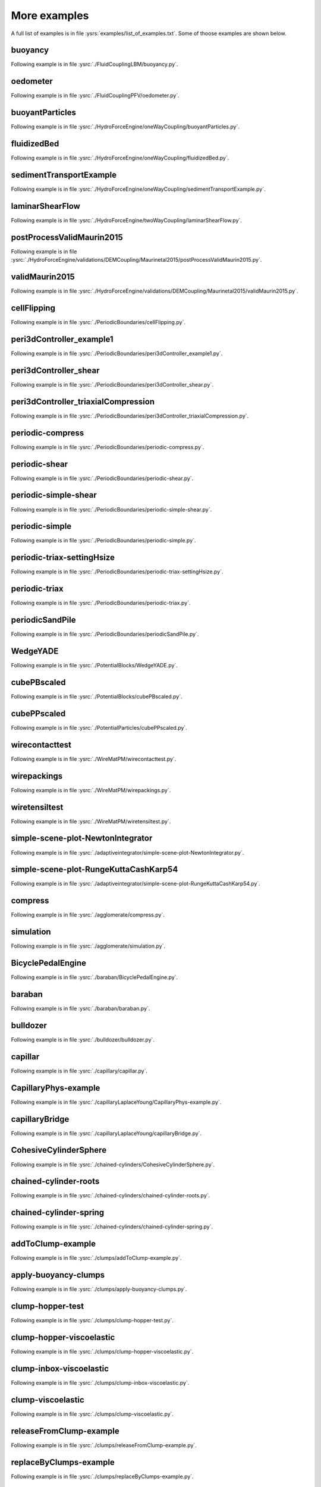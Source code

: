 .. _moreExamples:

More examples
=============

A full list of examples is in file :ysrs:`examples/list_of_examples.txt`. Some of thoose examples are shown below.

.. comment:  # with overline, for parts
.. comment:  * with overline, for chapters
.. comment:  =, for sections
.. comment:  -, for subsections
.. comment:  ^, for subsubsections
.. comment:  ", for paragraphs
.. comment: this is a template      Bouncing2 sphere
.. comment: this is a template      """"""""""""""""
.. comment: this is a template      
.. comment: this is a template      Following example is in file :ysrc:`doc/sphinx/tutorial/01-bouncing-sphere.py`.
.. comment: this is a template      
.. comment: this is a template      .. youtube:: CMfL8PGq-xQ
.. comment: this is a template      
.. comment: this is a template      .. literalinclude:: tutorial/01-bouncing-sphere.py



.. _buoyancy:

buoyancy
""""""""""""""""""""""""

Following example is in file :ysrc:`./FluidCouplingLBM/buoyancy.py`.

.. youtube:: bohwFU328NA

.. _oedometer:

oedometer
""""""""""""""""""""""""

Following example is in file :ysrc:`./FluidCouplingPFV/oedometer.py`.

.. youtube:: Oq4KyNDkMYA

.. _buoyantParticles:

buoyantParticles
""""""""""""""""""""""""

Following example is in file :ysrc:`./HydroForceEngine/oneWayCoupling/buoyantParticles.py`.

.. youtube:: AjFtdbaorE4

.. _fluidizedBed:

fluidizedBed
""""""""""""""""""""""""

Following example is in file :ysrc:`./HydroForceEngine/oneWayCoupling/fluidizedBed.py`.

.. youtube:: _sFdHmc2kf8

.. _sedimentTransportExample:

sedimentTransportExample
""""""""""""""""""""""""

Following example is in file :ysrc:`./HydroForceEngine/oneWayCoupling/sedimentTransportExample.py`.

.. youtube:: W6h-k7gGwTo

.. _laminarShearFlow:

laminarShearFlow
""""""""""""""""""""""""

Following example is in file :ysrc:`./HydroForceEngine/twoWayCoupling/laminarShearFlow.py`.

.. youtube:: E2IOd9k47KM

.. _postProcessValidMaurin2015:

postProcessValidMaurin2015
""""""""""""""""""""""""

Following example is in file :ysrc:`./HydroForceEngine/validations/DEMCoupling/Maurinetal2015/postProcessValidMaurin2015.py`.

.. youtube:: H_6CcrA3dSE

.. _validMaurin2015:

validMaurin2015
""""""""""""""""""""""""

Following example is in file :ysrc:`./HydroForceEngine/validations/DEMCoupling/Maurinetal2015/validMaurin2015.py`.

.. youtube:: __8jcD7It0w

.. _cellFlipping:

cellFlipping
""""""""""""""""""""""""

Following example is in file :ysrc:`./PeriodicBoundaries/cellFlipping.py`.

.. youtube:: MOwatO13pgI

.. _peri3dController_example1:

peri3dController_example1
""""""""""""""""""""""""

Following example is in file :ysrc:`./PeriodicBoundaries/peri3dController_example1.py`.

.. youtube:: PWbri2_SR4w

.. _peri3dController_shear:

peri3dController_shear
""""""""""""""""""""""""

Following example is in file :ysrc:`./PeriodicBoundaries/peri3dController_shear.py`.

.. youtube:: jMqqEF5LWTY

.. _peri3dController_triaxialCompression:

peri3dController_triaxialCompression
""""""""""""""""""""""""

Following example is in file :ysrc:`./PeriodicBoundaries/peri3dController_triaxialCompression.py`.

.. youtube:: Jlq0V2jaQx0

.. _periodic_compress:

periodic-compress
""""""""""""""""""""""""

Following example is in file :ysrc:`./PeriodicBoundaries/periodic-compress.py`.

.. youtube:: 1_6Umjgia2k

.. _periodic_shear:

periodic-shear
""""""""""""""""""""""""

Following example is in file :ysrc:`./PeriodicBoundaries/periodic-shear.py`.

.. youtube:: XY_CwJcrsTE

.. _periodic_simple_shear:

periodic-simple-shear
""""""""""""""""""""""""

Following example is in file :ysrc:`./PeriodicBoundaries/periodic-simple-shear.py`.

.. youtube:: JXK9FwuU0WM

.. _periodic_simple:

periodic-simple
""""""""""""""""""""""""

Following example is in file :ysrc:`./PeriodicBoundaries/periodic-simple.py`.

.. youtube:: q1yYLxZZU-Y

.. _periodic_triax_settingHsize:

periodic-triax-settingHsize
""""""""""""""""""""""""

Following example is in file :ysrc:`./PeriodicBoundaries/periodic-triax-settingHsize.py`.

.. youtube:: 8b_lJm4GhYs

.. _periodic_triax:

periodic-triax
""""""""""""""""""""""""

Following example is in file :ysrc:`./PeriodicBoundaries/periodic-triax.py`.

.. youtube:: Hp1W8WhmQZU

.. _periodicSandPile:

periodicSandPile
""""""""""""""""""""""""

Following example is in file :ysrc:`./PeriodicBoundaries/periodicSandPile.py`.

.. youtube:: _SeA5KDzxpg

.. _WedgeYADE:

WedgeYADE
""""""""""""""""""""""""

Following example is in file :ysrc:`./PotentialBlocks/WedgeYADE.py`.

.. youtube:: GYrFkhFV-0E

.. _cubePBscaled:

cubePBscaled
""""""""""""""""""""""""

Following example is in file :ysrc:`./PotentialBlocks/cubePBscaled.py`.

.. youtube:: Slnj-KeG-0w

.. _cubePPscaled:

cubePPscaled
""""""""""""""""""""""""

Following example is in file :ysrc:`./PotentialParticles/cubePPscaled.py`.

.. youtube:: gOgjwMavjuk

.. _wirecontacttest:

wirecontacttest
""""""""""""""""""""""""

Following example is in file :ysrc:`./WireMatPM/wirecontacttest.py`.

.. youtube:: Kc0R6ZaSIa0

.. _wirepackings:

wirepackings
""""""""""""""""""""""""

Following example is in file :ysrc:`./WireMatPM/wirepackings.py`.

.. youtube:: VaW6gDdyiIc

.. _wiretensiltest:

wiretensiltest
""""""""""""""""""""""""

Following example is in file :ysrc:`./WireMatPM/wiretensiltest.py`.

.. youtube:: mC2Rj-MK2TE

.. _simple_scene_plot_NewtonIntegrator:

simple-scene-plot-NewtonIntegrator
""""""""""""""""""""""""

Following example is in file :ysrc:`./adaptiveintegrator/simple-scene-plot-NewtonIntegrator.py`.

.. youtube:: gRkKQKhwl5w

.. _simple_scene_plot_RungeKuttaCashKarp54:

simple-scene-plot-RungeKuttaCashKarp54
""""""""""""""""""""""""

Following example is in file :ysrc:`./adaptiveintegrator/simple-scene-plot-RungeKuttaCashKarp54.py`.

.. youtube:: 57LmSgbSFZI

.. _compress:

compress
""""""""""""""""""""""""

Following example is in file :ysrc:`./agglomerate/compress.py`.

.. youtube:: u_Wua_JnYE4

.. _simulation:

simulation
""""""""""""""""""""""""

Following example is in file :ysrc:`./agglomerate/simulation.py`.

.. youtube:: QOhpCAJ5ypw

.. _BicyclePedalEngine:

BicyclePedalEngine
""""""""""""""""""""""""

Following example is in file :ysrc:`./baraban/BicyclePedalEngine.py`.

.. youtube:: tF9Qe9ayklo

.. _baraban:

baraban
""""""""""""""""""""""""

Following example is in file :ysrc:`./baraban/baraban.py`.

.. youtube:: OCcjDf1rluw

.. _bulldozer:

bulldozer
""""""""""""""""""""""""

Following example is in file :ysrc:`./bulldozer/bulldozer.py`.

.. youtube:: 6cTyE-KfgcQ

.. _capillar:

capillar
""""""""""""""""""""""""

Following example is in file :ysrc:`./capillary/capillar.py`.

.. youtube:: gtpNKGJZpyc

.. _CapillaryPhys_example:

CapillaryPhys-example
""""""""""""""""""""""""

Following example is in file :ysrc:`./capillaryLaplaceYoung/CapillaryPhys-example.py`.

.. youtube:: H0bPKX-jwu8

.. _capillaryBridge:

capillaryBridge
""""""""""""""""""""""""

Following example is in file :ysrc:`./capillaryLaplaceYoung/capillaryBridge.py`.

.. youtube:: ds6zXTxaIY0

.. _CohesiveCylinderSphere:

CohesiveCylinderSphere
""""""""""""""""""""""""

Following example is in file :ysrc:`./chained-cylinders/CohesiveCylinderSphere.py`.

.. youtube:: F2eStgTSgp0

.. _chained_cylinder_roots:

chained-cylinder-roots
""""""""""""""""""""""""

Following example is in file :ysrc:`./chained-cylinders/chained-cylinder-roots.py`.

.. youtube:: wwkUIpVBL8k

.. _chained_cylinder_spring:

chained-cylinder-spring
""""""""""""""""""""""""

Following example is in file :ysrc:`./chained-cylinders/chained-cylinder-spring.py`.

.. youtube:: wYp0XA_Q3ds

.. _addToClump_example:

addToClump-example
""""""""""""""""""""""""

Following example is in file :ysrc:`./clumps/addToClump-example.py`.

.. youtube:: uP19j2yZltg

.. _apply_buoyancy_clumps:

apply-buoyancy-clumps
""""""""""""""""""""""""

Following example is in file :ysrc:`./clumps/apply-buoyancy-clumps.py`.

.. youtube:: fwsx_c1ibkM

.. _clump_hopper_test:

clump-hopper-test
""""""""""""""""""""""""

Following example is in file :ysrc:`./clumps/clump-hopper-test.py`.

.. youtube:: ESzQ3t7RHeM

.. _clump_hopper_viscoelastic:

clump-hopper-viscoelastic
""""""""""""""""""""""""

Following example is in file :ysrc:`./clumps/clump-hopper-viscoelastic.py`.

.. youtube:: cX7Ewoz9wy8

.. _clump_inbox_viscoelastic:

clump-inbox-viscoelastic
""""""""""""""""""""""""

Following example is in file :ysrc:`./clumps/clump-inbox-viscoelastic.py`.

.. youtube:: rpOYcwoDihE

.. _clump_viscoelastic:

clump-viscoelastic
""""""""""""""""""""""""

Following example is in file :ysrc:`./clumps/clump-viscoelastic.py`.

.. youtube:: VSovZDU8Kb8

.. _releaseFromClump_example:

releaseFromClump-example
""""""""""""""""""""""""

Following example is in file :ysrc:`./clumps/releaseFromClump-example.py`.

.. youtube:: inER1NuyM-0

.. _replaceByClumps_example:

replaceByClumps-example
""""""""""""""""""""""""

Following example is in file :ysrc:`./clumps/replaceByClumps-example.py`.

.. youtube:: zjeN-OUj18A

.. _triax_basic_with_clumps:

triax-basic-with-clumps
""""""""""""""""""""""""

Following example is in file :ysrc:`./clumps/triax-basic-with-clumps.py`.

.. youtube:: kqisX2LfwIg

.. _brazilian:

brazilian
""""""""""""""""""""""""

Following example is in file :ysrc:`./concrete/brazilian.py`.

.. youtube:: KCq336lbw7w

.. _interaction_histogram:

interaction-histogram
""""""""""""""""""""""""

Following example is in file :ysrc:`./concrete/interaction-histogram.py`.

.. youtube:: 59f8gSLu6DA

.. _periodic:

periodic
""""""""""""""""""""""""

Following example is in file :ysrc:`./concrete/periodic.py`.

.. youtube:: DOptBIIp73U

.. _triax:

triax
""""""""""""""""""""""""

Following example is in file :ysrc:`./concrete/triax.py`.

.. youtube:: BEB88z1EztA

.. _uniax_post:

uniax-post
""""""""""""""""""""""""

Following example is in file :ysrc:`./concrete/uniax-post.py`.

.. youtube:: iXYD9kMB9kA

.. _uniax:

uniax
""""""""""""""""""""""""

Following example is in file :ysrc:`./concrete/uniax.py`.

.. youtube:: Z1VQ14m0riM

.. _conveyor:

conveyor
""""""""""""""""""""""""

Following example is in file :ysrc:`./conveyor/conveyor.py`.

.. youtube:: bLULZ2a_thk

.. _bendingbeams:

bendingbeams
""""""""""""""""""""""""

Following example is in file :ysrc:`./cylinders/bendingbeams.py`.

.. youtube:: DO_ab64sUJc

.. _cylinder_cylinder:

cylinder-cylinder
""""""""""""""""""""""""

Following example is in file :ysrc:`./cylinders/cylinder-cylinder.py`.

.. youtube:: IEzbwudIwGA

.. _cylinderconnection_roots:

cylinderconnection-roots
""""""""""""""""""""""""

Following example is in file :ysrc:`./cylinders/cylinderconnection-roots.py`.

.. youtube:: h-6z79VXWA8

.. _mikado:

mikado
""""""""""""""""""""""""

Following example is in file :ysrc:`./cylinders/mikado.py`.

.. youtube:: j2aNyUSaWps

.. _MinimalTensileTest:

MinimalTensileTest
""""""""""""""""""""""""

Following example is in file :ysrc:`./deformableelem/MinimalTensileTest.py`.

.. youtube:: sa0yVUKytN0

.. _testDeformableBodies:

testDeformableBodies
""""""""""""""""""""""""

Following example is in file :ysrc:`./deformableelem/testDeformableBodies.py`.

.. youtube:: L0q-1QMmw8Q

.. _testDeformableBodies_pressure:

testDeformableBodies_pressure
""""""""""""""""""""""""

Following example is in file :ysrc:`./deformableelem/testDeformableBodies_pressure.py`.

.. youtube:: QPAtlnptjvk

.. _CohesiveGridConnectionSphere:

CohesiveGridConnectionSphere
""""""""""""""""""""""""

Following example is in file :ysrc:`./grids/CohesiveGridConnectionSphere.py`.

.. youtube:: H8VCdsW6wVA

.. _GridConnection_Spring:

GridConnection_Spring
""""""""""""""""""""""""

Following example is in file :ysrc:`./grids/GridConnection_Spring.py`.

.. youtube:: NQL5y7bz9XU

.. _Simple_GridConnection_Falling:

Simple_GridConnection_Falling
""""""""""""""""""""""""

Following example is in file :ysrc:`./grids/Simple_GridConnection_Falling.py`.

.. youtube:: ede8_SQkkeM

.. _Simple_Grid_Falling:

Simple_Grid_Falling
""""""""""""""""""""""""

Following example is in file :ysrc:`./grids/Simple_Grid_Falling.py`.

.. youtube:: g8HVsbJB4fU

.. _gts_horse:

gts-horse
""""""""""""""""""""""""

Following example is in file :ysrc:`./gts-horse/gts-horse.py`.

.. youtube:: xteVeQlMrYM

.. _gts_operators:

gts-operators
""""""""""""""""""""""""

Following example is in file :ysrc:`./gts-horse/gts-operators.py`.

.. youtube:: eZ9jBEiKUnk

.. _gts_random_pack_obb:

gts-random-pack-obb
""""""""""""""""""""""""

Following example is in file :ysrc:`./gts-horse/gts-random-pack-obb.py`.

.. youtube:: L04jwnz5Ujg

.. _gts_random_pack:

gts-random-pack
""""""""""""""""""""""""

Following example is in file :ysrc:`./gts-horse/gts-random-pack.py`.

.. youtube:: 1dMVlf2u0zM

.. _hourglass:

hourglass
""""""""""""""""""""""""

Following example is in file :ysrc:`./hourglass/hourglass.py`.

.. youtube:: wS_x4UPROOE

.. _packs:

packs
""""""""""""""""""""""""

Following example is in file :ysrc:`./packs/packs.py`.

.. youtube:: luGIch9gSdg

.. _gts_pfacet:

gts-pfacet
""""""""""""""""""""""""

Following example is in file :ysrc:`./pfacet/gts-pfacet.py`.

.. youtube:: AA2rCfdBX1w

.. _mesh_pfacet:

mesh-pfacet
""""""""""""""""""""""""

Following example is in file :ysrc:`./pfacet/mesh-pfacet.py`.

.. youtube:: HZ3aAOaebbo

.. _pFacets_grids_spheres_interacting:

pFacets_grids_spheres_interacting
""""""""""""""""""""""""

Following example is in file :ysrc:`./pfacet/pFacets_grids_spheres_interacting.py`.

.. youtube:: 3e09Zi_LPU0

.. _pfacetcreators:

pfacetcreators
""""""""""""""""""""""""

Following example is in file :ysrc:`./pfacet/pfacetcreators.py`.

.. youtube:: 5PMYeadRRvA

.. _ball:

ball
""""""""""""""""""""""""

Following example is in file :ysrc:`./polyhedra/ball.py`.

.. youtube:: pH6kbVcTRg4

.. _horse:

horse
""""""""""""""""""""""""

Following example is in file :ysrc:`./polyhedra/horse.py`.

.. youtube:: I9bpX85B8f8

.. _irregular:

irregular
""""""""""""""""""""""""

Following example is in file :ysrc:`./polyhedra/irregular.py`.

.. youtube:: 9XbkYXukdjI

.. _sphere_interaction:

sphere-interaction
""""""""""""""""""""""""

Following example is in file :ysrc:`./polyhedra/sphere-interaction.py`.

.. youtube:: 2ZlWJBQ4ELY

.. _splitter:

splitter
""""""""""""""""""""""""

Following example is in file :ysrc:`./polyhedra/splitter.py`.

.. youtube:: IjXvPLU92xQ

.. _interactinDetectionFactor:

interactinDetectionFactor
""""""""""""""""""""""""

Following example is in file :ysrc:`./polyhedra/tests/interactinDetectionFactor.py`.

.. youtube:: mPj7YfFObdg

.. _scGeom:

scGeom
""""""""""""""""""""""""

Following example is in file :ysrc:`./polyhedra/tests/scGeom.py`.

.. youtube:: xdpFnwy_mB8

.. _textExport:

textExport
""""""""""""""""""""""""

Following example is in file :ysrc:`./polyhedra/textExport.py`.

.. youtube:: Js52jLduYYM

.. _uniaxial_compression:

uniaxial_compression
""""""""""""""""""""""""

Following example is in file :ysrc:`./polyhedraBreak/uniaxial_compression.py`.

.. youtube:: r77l-A8O8ug

.. _ringCundallDamping:

ringCundallDamping
""""""""""""""""""""""""

Following example is in file :ysrc:`./ring2d/ringCundallDamping.py`.

.. youtube:: jm_snDXShaE

.. _ringSimpleViscoelastic:

ringSimpleViscoelastic
""""""""""""""""""""""""

Following example is in file :ysrc:`./ring2d/ringSimpleViscoelastic.py`.

.. youtube:: 1-StKzb7XV4

.. _model:

model
""""""""""""""""""""""""

Following example is in file :ysrc:`./rod-penetration/model.py`.

.. youtube:: b_yLp0onOzg

.. _2SpheresNormVisc:

2SpheresNormVisc
""""""""""""""""""""""""

Following example is in file :ysrc:`./simple-scene/2SpheresNormVisc.py`.

.. youtube:: kiWMTyNGMv4

.. _save_then_reload:

save-then-reload
""""""""""""""""""""""""

Following example is in file :ysrc:`./simple-scene/save-then-reload.py`.

.. youtube:: -_xUAgGMz2E

.. _simple_scene_default_engines:

simple-scene-default-engines
""""""""""""""""""""""""

Following example is in file :ysrc:`./simple-scene/simple-scene-default-engines.py`.

.. youtube:: i8Vl3tx1-JM

.. _simple_scene_energy_tracking:

simple-scene-energy-tracking
""""""""""""""""""""""""

Following example is in file :ysrc:`./simple-scene/simple-scene-energy-tracking.py`.

.. youtube:: D3XrbW3lvsU

.. _simple_scene_plot:

simple-scene-plot
""""""""""""""""""""""""

Following example is in file :ysrc:`./simple-scene/simple-scene-plot.py`.

.. youtube:: 3bUCL4VmvGM

.. _simple_scene:

simple-scene
""""""""""""""""""""""""

Following example is in file :ysrc:`./simple-scene/simple-scene.py`.

.. youtube:: a6j6v6zByFk

.. _gts_stl:

gts-stl
""""""""""""""""""""""""

Following example is in file :ysrc:`./stl-gts/gts-stl.py`.

.. youtube:: MvxHr7mCR0A

.. _tesselationWrapper:

tesselationWrapper
""""""""""""""""""""""""

Following example is in file :ysrc:`./tesselationwrapper/tesselationWrapper.py`.

.. youtube:: 2o3Y4znBmh8

.. _net_2part_displ_unloading:

net-2part-displ-unloading
""""""""""""""""""""""""

Following example is in file :ysrc:`./test/WireMatPM/net-2part-displ-unloading.py`.

.. youtube:: 588FJ80bf4I

.. _net_2part_displ:

net-2part-displ
""""""""""""""""""""""""

Following example is in file :ysrc:`./test/WireMatPM/net-2part-displ.py`.

.. youtube:: dcU3xQghpEc

.. _beam_l6geom:

beam-l6geom
""""""""""""""""""""""""

Following example is in file :ysrc:`./test/beam-l6geom.py`.

.. youtube:: CFWi3YGXSKQ

.. _clump_facet:

clump-facet
""""""""""""""""""""""""

Following example is in file :ysrc:`./test/clump-facet.py`.

.. youtube:: kGRgeom2isI

.. _clumpPack:

clumpPack
""""""""""""""""""""""""

Following example is in file :ysrc:`./test/clumpPack.py`.

.. youtube:: qq17u0gXAfU

.. _collider_stride_triax:

collider-stride-triax
""""""""""""""""""""""""

Following example is in file :ysrc:`./test/collider-stride-triax.py`.

.. youtube:: jHXXuu7WeBk

.. _collider_stride:

collider-stride
""""""""""""""""""""""""

Following example is in file :ysrc:`./test/collider-stride.py`.

.. youtube:: 0UIC-HhGDBY

.. _combined_kinematic_engine:

combined-kinematic-engine
""""""""""""""""""""""""

Following example is in file :ysrc:`./test/combined-kinematic-engine.py`.

.. youtube:: 6lN9N1YAmvM

.. _energy:

energy
""""""""""""""""""""""""

Following example is in file :ysrc:`./test/energy.py`.

.. youtube:: 8v6ln8by5fo

.. _facet_box:

facet-box
""""""""""""""""""""""""

Following example is in file :ysrc:`./test/facet-box.py`.

.. youtube:: 9h-5MLa5s0o

.. _facet_sphere_ViscElBasic_peri:

facet-sphere-ViscElBasic-peri
""""""""""""""""""""""""

Following example is in file :ysrc:`./test/facet-sphere-ViscElBasic-peri.py`.

.. youtube:: NKzzupEVO8A

.. _facet_sphere_ViscElBasic:

facet-sphere-ViscElBasic
""""""""""""""""""""""""

Following example is in file :ysrc:`./test/facet-sphere-ViscElBasic.py`.

.. youtube:: cggR3UG7a6o

.. _facet_sphere:

facet-sphere
""""""""""""""""""""""""

Following example is in file :ysrc:`./test/facet-sphere.py`.

.. youtube:: 7aJ2jHK2zv8

.. _helix:

helix
""""""""""""""""""""""""

Following example is in file :ysrc:`./test/helix.py`.

.. youtube:: EvpwMBdyG4s

.. _interpolating_force:

interpolating-force
""""""""""""""""""""""""

Following example is in file :ysrc:`./test/interpolating-force.py`.

.. youtube:: 3RNc1J9YCds

.. _kinematic:

kinematic
""""""""""""""""""""""""

Following example is in file :ysrc:`./test/kinematic.py`.

.. youtube:: J10jxnWuhFc

.. _mindlin:

mindlin
""""""""""""""""""""""""

Following example is in file :ysrc:`./test/mindlin.py`.

.. youtube:: kqr39aXEMCk

.. _multi:

multi
""""""""""""""""""""""""

Following example is in file :ysrc:`./test/multi/multi.py`.

.. youtube:: -DQrAVyXEzw

.. _pack_cloud:

pack-cloud
""""""""""""""""""""""""

Following example is in file :ysrc:`./test/pack-cloud.py`.

.. youtube:: bcPS894Qp_g

.. _pack_inConvexPolyhedron:

pack-inConvexPolyhedron
""""""""""""""""""""""""

Following example is in file :ysrc:`./test/pack-inConvexPolyhedron.py`.

.. youtube:: fBJT5iFQ4ak

.. _pv_section:

pv_section
""""""""""""""""""""""""

Following example is in file :ysrc:`./test/paraview-spheres-solid-section/pv_section.py`.

.. youtube:: bFiUfoEXFMQ

.. _periodic_geom_compare:

periodic-geom-compare
""""""""""""""""""""""""

Following example is in file :ysrc:`./test/periodic-geom-compare.py`.

.. youtube:: SiobftG7Lqw

.. _psd:

psd
""""""""""""""""""""""""

Following example is in file :ysrc:`./test/psd.py`.

.. youtube:: HVs7qGg4AE0

.. _sphere_sphere_ViscElBasic_peri:

sphere-sphere-ViscElBasic-peri
""""""""""""""""""""""""

Following example is in file :ysrc:`./test/sphere-sphere-ViscElBasic-peri.py`.

.. youtube:: ar4JDS6vjs0

.. _subdomain_balancer:

subdomain-balancer
""""""""""""""""""""""""

Following example is in file :ysrc:`./test/subdomain-balancer.py`.

.. youtube:: i4_LOzGk3m8

.. _test_sphere_facet_corner:

test-sphere-facet-corner
""""""""""""""""""""""""

Following example is in file :ysrc:`./test/test-sphere-facet-corner.py`.

.. youtube:: NaELYGF9tKg

.. _test_sphere_facet:

test-sphere-facet
""""""""""""""""""""""""

Following example is in file :ysrc:`./test/test-sphere-facet.py`.

.. youtube:: J7i86WHK3QA

.. _triax_basic:

triax-basic
""""""""""""""""""""""""

Following example is in file :ysrc:`./test/triax-basic.py`.

.. youtube:: B2DIXJJvpwM

.. _unvRead:

unvRead
""""""""""""""""""""""""

Following example is in file :ysrc:`./test/unv-read/unvRead.py`.

.. youtube:: IkDE36LAwr8

.. _oneTetra:

oneTetra
""""""""""""""""""""""""

Following example is in file :ysrc:`./tetra/oneTetra.py`.

.. youtube:: bv8PxbiG500

.. _oneTetraPoly:

oneTetraPoly
""""""""""""""""""""""""

Following example is in file :ysrc:`./tetra/oneTetraPoly.py`.

.. youtube:: vzOJte9HzgI

.. _twoTetras:

twoTetras
""""""""""""""""""""""""

Following example is in file :ysrc:`./tetra/twoTetras.py`.

.. youtube:: U9edvfJWspk

.. _twoTetrasPoly:

twoTetrasPoly
""""""""""""""""""""""""

Following example is in file :ysrc:`./tetra/twoTetrasPoly.py`.

.. youtube:: nAIBxWQ32-o

